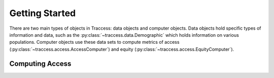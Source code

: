 Getting Started
===============

There are two main types of objects in Traccess: data objects and computer
objects. Data objects hold specific types of information and data, such as the
:py:class:`~traccess.data.Demographic` which holds information on various populations. Computer
objects use these data sets to compute metrics of access
(:py:class:`~traccess.access.AccessComputer`) and equity (:py:class:`~traccess.access.EquityComputer`).

Computing Access
----------------


